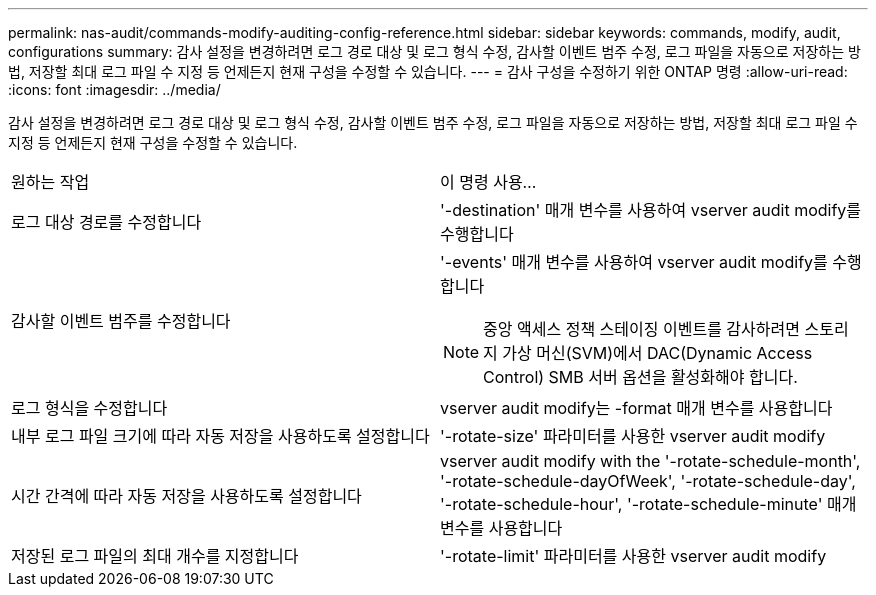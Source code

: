 ---
permalink: nas-audit/commands-modify-auditing-config-reference.html 
sidebar: sidebar 
keywords: commands, modify, audit, configurations 
summary: 감사 설정을 변경하려면 로그 경로 대상 및 로그 형식 수정, 감사할 이벤트 범주 수정, 로그 파일을 자동으로 저장하는 방법, 저장할 최대 로그 파일 수 지정 등 언제든지 현재 구성을 수정할 수 있습니다. 
---
= 감사 구성을 수정하기 위한 ONTAP 명령
:allow-uri-read: 
:icons: font
:imagesdir: ../media/


[role="lead"]
감사 설정을 변경하려면 로그 경로 대상 및 로그 형식 수정, 감사할 이벤트 범주 수정, 로그 파일을 자동으로 저장하는 방법, 저장할 최대 로그 파일 수 지정 등 언제든지 현재 구성을 수정할 수 있습니다.

[cols=""30"]
|===


| 원하는 작업 | 이 명령 사용... 


 a| 
로그 대상 경로를 수정합니다
 a| 
'-destination' 매개 변수를 사용하여 vserver audit modify를 수행합니다



 a| 
감사할 이벤트 범주를 수정합니다
 a| 
'-events' 매개 변수를 사용하여 vserver audit modify를 수행합니다


NOTE: 중앙 액세스 정책 스테이징 이벤트를 감사하려면 스토리지 가상 머신(SVM)에서 DAC(Dynamic Access Control) SMB 서버 옵션을 활성화해야 합니다.



 a| 
로그 형식을 수정합니다
 a| 
vserver audit modify는 -format 매개 변수를 사용합니다



 a| 
내부 로그 파일 크기에 따라 자동 저장을 사용하도록 설정합니다
 a| 
'-rotate-size' 파라미터를 사용한 vserver audit modify



 a| 
시간 간격에 따라 자동 저장을 사용하도록 설정합니다
 a| 
vserver audit modify with the '-rotate-schedule-month', '-rotate-schedule-dayOfWeek', '-rotate-schedule-day', '-rotate-schedule-hour', '-rotate-schedule-minute' 매개 변수를 사용합니다



 a| 
저장된 로그 파일의 최대 개수를 지정합니다
 a| 
'-rotate-limit' 파라미터를 사용한 vserver audit modify

|===